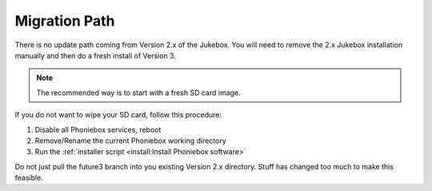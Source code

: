 Migration Path
**************

There is no update path coming from Version 2.x of the Jukebox.
You will need to remove the 2.x Jukebox installation manually and then do a fresh install of Version 3.

.. note:: The recommended way is to start with a fresh SD card image.

If you do not want to wipe your SD card, follow this procedure:

#. Disable all Phoniebox services, reboot
#. Remove/Rename the current Phoniebox working directory
#. Run the :ref:`installer script <install:Install Phoniebox software>`

Do not just pull the future3 branch into you existing Version 2.x directory.
Stuff has changed too much to make this feasible.


